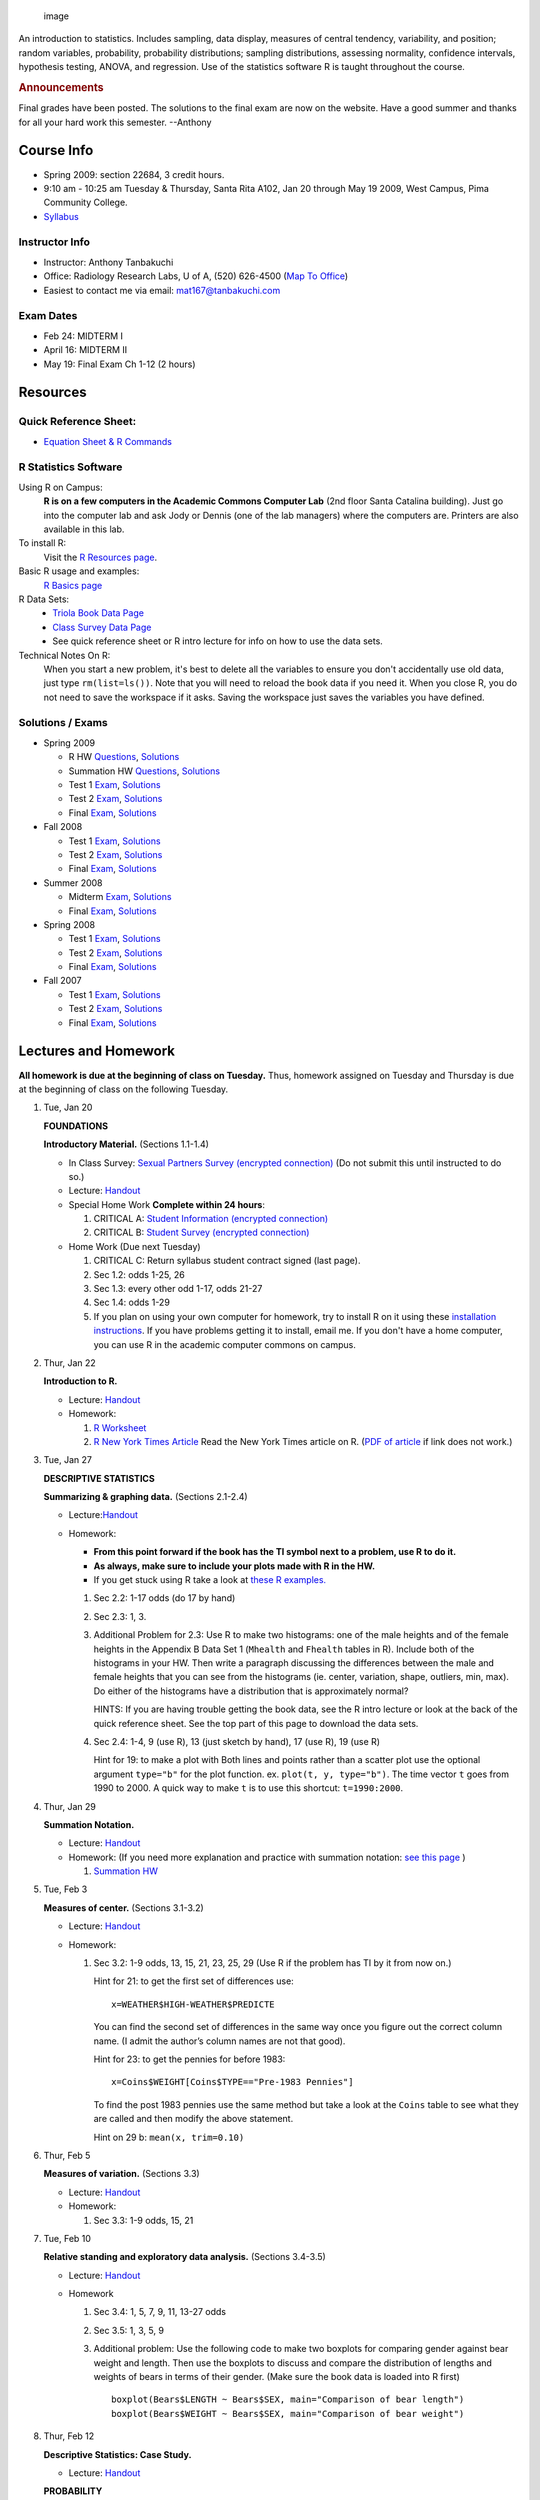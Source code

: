 .. title: Statistics MAT167
.. slug: mat167
.. date: 2016-01-17 08:39:35 UTC-07:00
.. tags: 
.. category: 
.. link: 
.. description: 
.. type: text

.. figure:: courseImage.png
   :alt: image

   image

An introduction to statistics. Includes sampling, data display, measures
of central tendency, variability, and position; random variables,
probability, probability distributions; sampling distributions,
assessing normality, confidence intervals, hypothesis testing, ANOVA,
and regression. Use of the statistics software R is taught throughout
the course.

.. raw:: html

   <!-- <div class="box" markdown="1">
   <h2><font color="green">HELPFUL TIPS</font></h2>

   At this point in the semester some of you may be struggling a little. Don't be intimidated by the fact that the HW is not easy, I don't think it is easy for anyone. Statistics is a difficult class that requires a significant amount of studying outside of the lectures. Here are some tips to help you successfully approach this course.


   Here are a few thoughts that might help you out (you may already be doing some of them).
   1. Before you start the HW, re-read the lecture and make your own summary sheet of the most important points adding any explanations necessary so that it makes sense when you refer to it later. Don't rely on using my summary at the end of the lectures, making your own will help reinforce what is important. Make sure you can do the example problems, try them out as you go.
   1.  Next, read over the book chapter. For the example problems, the book sometimes presents them in 3 ways (1) using tables, (2) using the TI calculators, (3) and using the authors free software. For those problems, just read over the method that uses the tables, but use R instead of the tables. If it's not clear how to use R, refer back to the lecture, I typically have a similar example.
   1.  Now start the HW. If you are stuck on a HW problem and don't know where to start, scan through the lecture notes and the book chapter to find a similar example problem. There is almost always an example problem similar to the HW problem that you can use to help guide you. (This is a really useful tip for all math classes).
   1.  After completing the HW, go back over it and add anything else to your summary sheet that you have discovered is important.
   1.  If you still don't feel like you have mastered the material, do more problems from the book. I typically don't assign all the odd problems, so do more of them and always check your answers against the solutions in the back of the book.
   1. If you are stuck on a problem, you can always email me for help. Tell me what you have done, show me your work, and explain where you are stuck.

   When it comes time to study for an exam it shouldn't be too overwhelming since you have made summary sheets.
   * When studying for midterm exams,  don't forget the old final exams are cumulative so look at them for more practice problems.
   * It also helps to meet up with other people to study for exams. You can discuss problems that you are having trouble with and find out what others think will be on the test.


   </div> -->

.. raw:: html

   <div class="box" markdown="1">

.. rubric:: Announcements
   :name: announcements

Final grades have been posted. The solutions to the final exam are now
on the website. Have a good summer and thanks for all your hard work
this semester. --Anthony

.. raw:: html

   </div>

Course Info
===========

-  Spring 2009: section 22684, 3 credit hours.
-  9:10 am - 10:25 am Tuesday & Thursday, Santa Rita A102, Jan 20
   through May 19 2009, West Campus, Pima Community College.
-  `Syllabus <LH_LEC.0100.Intro.MAT167Syllabus.pdf>`__

Instructor Info
---------------

-  Instructor: Anthony Tanbakuchi
-  Office: Radiology Research Labs, U of A, (520) 626-4500 (`Map To
   Office <DirectionsToRadiologyLabs.pdf>`__)
-  Easiest to contact me via email: mat167@tanbakuchi.com

Exam Dates
----------

-  Feb 24: MIDTERM I
-  April 16: MIDTERM II
-  May 19: Final Exam Ch 1-12 (2 hours)

Resources
=========

Quick Reference Sheet:
----------------------

-  `Equation Sheet & R Commands <EquationSheet.pdf>`__

R Statistics Software
---------------------

Using R on Campus:
    **R is on a few computers in the Academic Commons Computer Lab**
    (2nd floor Santa Catalina building). Just go into the computer lab
    and ask Jody or Dennis (one of the lab managers) where the computers
    are. Printers are also available in this lab.
To install R:
    Visit the `R Resources page <../../Resources/R_Statistics/>`__.
Basic R usage and examples:
    `R Basics page <../../Resources/R_Statistics/RBasics.html>`__
R Data Sets:
    -  `Triola Book Data Page <bookData.html>`__

    -  `Class Survey Data Page <ClassData.html>`__

    -  See quick reference sheet or R intro lecture for info on how to
       use the data sets.

Technical Notes On R:
    When you start a new problem, it's best to delete all the variables
    to ensure you don't accidentally use old data, just type
    ``rm(list=ls())``. Note that you will need to reload the book data
    if you need it.
    When you close R, you do not need to save the workspace if it asks.
    Saving the workspace just saves the variables you have defined.

Solutions / Exams
-----------------

-  Spring 2009

   -  R HW `Questions <HW_RIntro.pdf>`__,
      `Solutions <HW_RIntro.sol.pdf>`__
   -  Summation HW `Questions <HW.Summation.pdf>`__,
      `Solutions <HW.Summation.sol.pdf>`__
   -  Test 1 `Exam <EXQ_EX.1.2009.Spring.pdf>`__,
      `Solutions <EXS_EX.1.2009.Spring.pdf>`__
   -  Test 2 `Exam <EXQ_EX.2.2009.Spring.pdf>`__,
      `Solutions <EXS_EX.2.2009.Spring.pdf>`__
   -  Final `Exam <EXQ_EX.3.2009.Spring.pdf>`__,
      `Solutions <EXS_EX.3.2009.Spring.pdf>`__

-  Fall 2008

   -  Test 1 `Exam <EXQ_EX.1.2008.Fall.pdf>`__,
      `Solutions <EXS_EX.1.2008.Fall.pdf>`__
   -  Test 2 `Exam <EXQ_EX.2.2008.Fall.pdf>`__,
      `Solutions <EXS_EX.2.2008.Fall.pdf>`__
   -  Final `Exam <EXQ_EX.3.2008.Fall.pdf>`__,
      `Solutions <EXS_EX.3.2008.Fall.pdf>`__

-  Summer 2008

   -  Midterm `Exam <EXQ_EX.1.2008Summer.pdf>`__,
      `Solutions <EXS_EX.1.2008Summer.pdf>`__
   -  Final `Exam <EXQ_EX.2.2008Summer.pdf>`__,
      `Solutions <EXS_EX.2.2008Summer.pdf>`__

-  Spring 2008

   -  Test 1 `Exam <EXQ_EX.1.2008Spring.pdf>`__,
      `Solutions <EXS_EX.1.2008Spring.pdf>`__
   -  Test 2 `Exam <EXQ_EX.2.2008Spring.pdf>`__,
      `Solutions <EXS_EX.2.2008Spring.pdf>`__
   -  Final `Exam <EXQ_EX.3.2008Spring.pdf>`__,
      `Solutions <EXS_EX.3.2008Spring.pdf>`__

-  Fall 2007

   -  Test 1 `Exam <EXQ_EX.1.2007Fall.pdf>`__,
      `Solutions <EXS_EX.1.2007Fall.pdf>`__
   -  Test 2 `Exam <EXQ_EX.2.2007Fall.pdf>`__,
      `Solutions <EXS_EX.2.2007Fall.pdf>`__
   -  Final `Exam <EXQ_EX.3.2007Fall.pdf>`__,
      `Solutions <EXS_EX.3.2007Fall.pdf>`__

Lectures and Homework
=====================

**All homework is due at the beginning of class on Tuesday.** Thus,
homework assigned on Tuesday and Thursday is due at the beginning of
class on the following Tuesday.

1.  Tue, Jan 20

    **FOUNDATIONS**

    .. raw:: html

       <!-- As always, don't waste time during this lecture. Just enough time to cover all of it. -->

    **Introductory Material.** (Sections 1.1-1.4)

    -  In Class Survey: `Sexual Partners Survey (encrypted
       connection) <https://secure.bluehost.com/~tanbakuc/Main/Courses/MAT167/surveySexPartners.html>`__
       (Do not submit this until instructed to do so.)
    -  Lecture:
       `Handout <LH_LEC.0110.Intro.BasicMaterial.pdf>`__
    -  Special Home Work **Complete within 24 hours**:

       1. CRITICAL A: `Student Information (encrypted
          connection) <https://secure.bluehost.com/~tanbakuc/Main/Courses/MAT167/surveyStudentInfo.html>`__
       2. CRITICAL B: `Student Survey (encrypted
          connection) <https://secure.bluehost.com/~tanbakuc/Main/Courses/MAT167/surveyStudentStats.html>`__

    -  Home Work (Due next Tuesday)

       1. CRITICAL C: Return syllabus student contract signed (last
          page).
       2. Sec 1.2: odds 1-25, 26
       3. Sec 1.3: every other odd 1-17, odds 21-27
       4. Sec 1.4: odds 1-29
       5. If you plan on using your own computer for homework, try to
          install R on it using these `installation
          instructions <../../Resources/R_Statistics/>`__. If you have
          problems getting it to install, email me. If you don't have a
          home computer, you can use R in the academic computer commons
          on campus.

2.  Thur, Jan 22

    **Introduction to R.**

    -  Lecture: `Handout <LH_LEC.0120.Intro.RBasics.pdf>`__
    -  Homework:

       1. `R Worksheet <HW_RIntro.pdf>`__
       2. `R New York Times
          Article <http://www.nytimes.com/2009/01/07/technology/business-computing/07program.html?_r=1&em=&pagewanted=all#>`__
          Read the New York Times article on R. (`PDF of
          article <RNewYorkTimesArticle.pdf>`__ if link does not
          work.)

3.  Tue, Jan 27

    **DESCRIPTIVE STATISTICS**

    **Summarizing & graphing data.** (Sections 2.1-2.4)

    -  Lecture:\ `Handout <LH_LEC.0210.DescStats.Graphs.pdf>`__
    -  Homework:

       -  **From this point forward if the book has the TI symbol next
          to a problem, use R to do it.**
       -  **As always, make sure to include your plots made with R in
          the HW.**
       -  If you get stuck using R take a look at `these R
          examples. </Resources/R_Statistics/RBasics.html>`__

       1. Sec 2.2: 1-17 odds (do 17 by hand)
       2. Sec 2.3: 1, 3.
       3. Additional Problem for 2.3: Use R to make two histograms: one
          of the male heights and of the female heights in the Appendix
          B Data Set 1 (``Mhealth`` and ``Fhealth`` tables in R).
          Include both of the histograms in your HW. Then write a
          paragraph discussing the differences between the male and
          female heights that you can see from the histograms (ie.
          center, variation, shape, outliers, min, max). Do either of
          the histograms have a distribution that is approximately
          normal?

          HINTS: If you are having trouble getting the book data, see
          the R intro lecture or look at the back of the quick reference
          sheet. See the top part of this page to download the data
          sets.

       4. Sec 2.4: 1-4, 9 (use R), 13 (just sketch by hand), 17 (use R),
          19 (use R)

          Hint for 19: to make a plot with Both lines and points rather
          than a scatter plot use the optional argument ``type="b"`` for
          the plot function. ex. ``plot(t, y, type="b")``. The time
          vector ``t`` goes from 1990 to 2000. A quick way to make ``t``
          is to use this shortcut: ``t=1990:2000``.

4.  Thur, Jan 29

    .. raw:: html

       <!-- Use this as a catchup day if needed. This is a short lecture. Can get ahead too. (Spring 09, this worked perfect as catchup day from last lecture) -->

    **Summation Notation.**

    -  Lecture:
       `Handout <LH_LEC.0130.Intro.SummationNotation.pdf>`__
    -  Homework: (If you need more explanation and practice with
       summation notation: `see this
       page <http://www.columbia.edu/itc/sipa/math/summation.html>`__ )

       1. `Summation HW <HW.Summation.pdf>`__

5.  Tue, Feb 3

    **Measures of center.** (Sections 3.1-3.2)

    -  Lecture: `Handout <LH_LEC.0220.DescStats.Center.pdf>`__
    -  Homework:

       1. Sec 3.2: 1-9 odds, 13, 15, 21, 23, 25, 29 (Use R if the
          problem has TI by it from now on.)

          Hint for 21: to get the first set of differences use:

          ::

              x=WEATHER$HIGH-WEATHER$PREDICTE

          You can find the second set of differences in the same way
          once you figure out the correct column name. (I admit the
          author’s column names are not that good).

          Hint for 23: to get the pennies for before 1983:

          ::

              x=Coins$WEIGHT[Coins$TYPE=="Pre-1983 Pennies"]

          To find the post 1983 pennies use the same method but take a
          look at the ``Coins`` table to see what they are called and
          then modify the above statement.

          Hint on 29 b: ``mean(x, trim=0.10)``

6.  Thur, Feb 5

    **Measures of variation.** (Sections 3.3)

    -  Lecture:
       `Handout <LH_LEC.0230.DescStats.Variation.pdf>`__
    -  Homework:

       1. Sec 3.3: 1-9 odds, 15, 21

7.  Tue, Feb 10

    **Relative standing and exploratory data analysis.** (Sections
    3.4-3.5)

    -  Lecture:
       `Handout <LH_LEC.0240.DescStats.RelativeStanding.pdf>`__
    -  Homework

       1. Sec 3.4: 1, 5, 7, 9, 11, 13-27 odds
       2. Sec 3.5: 1, 3, 5, 9
       3. Additional problem: Use the following code to make two
          boxplots for comparing gender against bear weight and length.
          Then use the boxplots to discuss and compare the distribution
          of lengths and weights of bears in terms of their gender.
          (Make sure the book data is loaded into R first)

          ::

              boxplot(Bears$LENGTH ~ Bears$SEX, main="Comparison of bear length")
              boxplot(Bears$WEIGHT ~ Bears$SEX, main="Comparison of bear weight")

8.  Thur, Feb 12

    **Descriptive Statistics: Case Study.**

    -  Lecture:
       `Handout <LH_LEC.0290.CaseStudy.DescStats.pdf>`__

    **PROBABILITY**

    **Probability I: Addition rule.** (Sections 4.1-4.3)

    -  Lecture: `Handout <LH_LEC.0300.Prob.IntroAdd.pdf>`__
    -  Homework:

       1. Sec 4.2: 1-25 odds, 29
       2. Sec 4.3: 1-23 odds

9.  Tue, Feb 17

    **Probability II: Multiplication rule.** (Sections 4.4-4.5)

    -  Lecture: `Handout <LH_LEC.0310.Prob.Mult.pdf>`__
    -  Homework:

       1. Sec 4.4: 1-21 odds
       2. Sec 4.5: 1-25 odds

10. Thur, Feb 19

    **Random variables** (Sections 5.1-5.2)

    -  Lecture: `Handout <LH_LEC.0400.RandVars.Intro.pdf>`__
       (Printout next lecture on counting, we may cover part of that if
       we have time.)
    -  Homework:

       1. Sec 5.2: 1-19 odds

11. Tue, Feb 24

    **MIDTERM I (Chapters 1-4)**

12. Thur, Feb 26

    **Rodeo Holiday** (No Classes)

13. Tue, Mar 3

    **Counting & Binomial distribution.** (Sections 4.7, 5.3-5.4)

    -  Lecture: `Handout A <LH_LEC.0320.Prob.Perms.pdf>`__,
       `Handout B <LH_LEC.0410.RandVars.Binomial.pdf>`__
    -  Homework:

       1. Sec 4.7: 1, 5, 7, 9, 13
       2. Sec 5.3: 1, 3, every other odd 5-33, 35 (If the book says to
          use a table in the appendix, use ``dbinom`` in R instead.)
       3. Sec 5.4: 1, 3, every other odd 5-17, 19

14. Thur, Mar 5

    **Intro to the normal distribution.** (Sections 6.1-6.2)

    -  Lecture: `Handout <LH_LEC.0420.RandVars.Normal.pdf>`__
    -  Homework

       1. Sec 6.2: 1-4, 5-39 odds (most of these are easy if you use
          ``pnorm`` and ``qnorm`` R function.). **You must make sketches
          to show the area.**

          NOTE: From this point onward, if the book says to use a lookup
          table in Appendix A, use R instead. (You won't be given tables
          on the tests.)

          HINT: If you use the technique I used in class, you don’t need
          to find z scores OR use the table in the back of the book. If
          the question refers to data that has a standard normal
          distribution, then it has a normal distribution with a mean=0
          and a standard deviation=1.

          For example, to do 6.2 #10, it says to find the probability a
          thermometer has a reading less than -2.50 if the readings have
          a standard normal distribution. Thus we want to find
          P(x<-2.50) where x has a standard normal distribution. In R
          you would type:

          ::

              > pnorm(-2.50, mean=0, sd=1)
              0.006209665

          So the probability is only 0.00621!

15. Tue, Mar 10

    **Normal distribution cont.** (Section 6.3)

    -  Lecture: Continuation of previous lecture.
    -  Homework

       1. Sec 6.3: 1, 2, 4, 5-23 odds *Make sketches to show the area.*

16. Thur, Mar 12

    **INFERENTIAL STATISTICS**

    **Sampling distributions, estimators, and the Central limit theorem
    (CLT).** (Section 6.4-6.5)

    -  Lecture:
       `Handout <LH_LEC.0430.RandVars.SamplingDistsCLT.pdf>`__
    -  Homework:

       1. Sec 6.4: 1-7 odds, 11
       2. Sec 6.5: 1-17 odds *Make sketches*

17. Tue, Mar 17 & Thur, Mar 19

    **Spring Break** (No class)

18. Tue, Mar 24

    **Normal as approx. to the binomial and assessing normality.**
    (Sections 6.6-6.7)

    -  Lecture: `Handout
       A <LH_LEC.0440.RandVars.NormalAproxBinom.pdf>`__,
       `Handout B <LH_LEC.0450.RandVars.AssesNorm.pdf>`__
    -  Homework:

       1. Sec 6.6: 1-23 odds (Use R not the appendix tables!) *Make
          sketches*
       2. Sec 6.7: 1, 3, 9 & 13, 11 & 15

19. Thur, Mar 26

    **Estimating a population proportion** (Sections 7.1-7.2)

    -  Lecture: `Handout <LH_LEC.0500.InfrStats.EstProp.pdf>`__
    -  Homework: (Yes, there are many problems for this HW, but these
       problems require practice.)

       1. Sec. 7.2: 1-35 odds

20. Tue, Mar 31

    **Estimating a population mean.** (Sections 7.3-7.4)

    -  Lecture: `Handout <LH_LEC.0510.InfrStats.EstMean.pdf>`__
    -  Homework: (Yes, there are many problems for this HW, but these
       problems require practice.)

       1. Sec. 7.3: 1-23 odds, 27, 29, 33
       2. Sec. 7.4: 1-13 odds, 19, 21, 23

21. Thur, April 2

    **HYPOTHESIS TESTING**

    **Intro to hypothesis testing** (Sections 8.1-8.2)

    -  Lecture: `Handout <LH_LEC.0600.HypTest.IntroProp.pdf>`__
    -  Homework:

       1. Sec. 8.2: 1-43 odds (skip 17-23). You don't need to find
          critical values. However, if the book asks you to find the
          test statistic, find that using the equation.

          Hint for 29-36. If you have the test statistic and it's a
          z-score, then use the cumulative probability distribution for
          the standard normal ``pnorm`` and find the tail area. See the
          section on **p-value** in the notes, it also discusses what to
          do.

    .. raw:: html

       <!-- **<font color="red">SUMMER MIDTERM EXAM (Chapters 1-7)</font>** -->

22. Tue, April 7

    **Testing a claim about a proportion** (Section 8.3)

    -  Lecture: Continuation of last lecture handout.
    -  Homework:

       1. Sec. 8.3: 1-3 odds, 5(c,d,e), 9, 15, 19, 23

          Note 1: You **do not** need to find the test statistic or
          critical values. We are using the p-values.

          Note 2: R uses the continuity correction for more accurate
          p-values. Your p-values and test statistics will differ from
          the book's answers by a few percent. The following are a few
          of the p-values you will get with R to help you verify your
          work: Q5: p-value = 0.9114, Q9: p-value < 2.2e-16, Q15:
          p-value = 0.5395.

23. Thur, April 9

    **Testing a claim about a mean** (Section 8.4-8.5)

    -  Lecture: `Handout <LH_LEC.0610.HypTest.Mean.pdf>`__
    -  Homework:

       1. Sec. 8.4: 1-7 odds, 13, 15
       2. Sec. 8.5: 3-13 odds, 21, 25, 27, 31

24. Tue, April 14

    **Understanding tests and estimates**

    -  Lecture: `Handout <LH_LEC.0910.Review.2.pdf>`__
    -  Homework: Study for the exam. I won't accept any email questions
       after 5 pm the night before the exam. Don't start studying the
       night before the test.

25. Thur, April 16

    **MIDTERM II (Chapters 5-8 and 4.7)**

26. Tue, April 21

    **Inferences about two proportions** (Sections 9.1-9.2)

    -  Lecture: `Handout <LH_LEC.0620.HypTest.2Prop.pdf>`__
    -  Homework:

       1. Sec. 9.2: 1-7 odds, 15, 17, 19, 21, 25

          Note that R uses the continuity correction so the p-values
          will differ by a few percent from the book's.

27. Thur, April 23

    **Inferences about two means & matched pairs** (Section 9.3-9.4)

    -  Lecture: `Handout <LH_LEC.0630.HypTest.2Means.pdf>`__
    -  Homework:

       1. Sec. 9.3: 1-7 odds, 23, 25, 27, 28

          Hint for 27: Use the ``Coins`` table, to get the quarters for
          before 1964:

          ::

              pre=Coins$WEIGHT[Coins$TYPE=="Pre-1964 Quarters"]

          To find the post 1964 quarters use the same method but take a
          look at the ``Coins`` table to see what they are called and
          then modify the above statement. The command
          ``summary(Coins)`` is helpful to find the categories.

          Hint for 28: Use the ``Cola`` table. Just figure out which two
          columns you need.

       2. Sec. 9.4: 1, 3, 5 (manually find the test statistic & p-value
          only), 13, 15, 17 (b-c), 19

28. Tue, April 28

    **MODELING AND TESTING RELATIONSHIPS**

    **Correlation** (Section 10.1-10.2)

    -  Lecture: `Handout <LH_LEC.0700.Models.LinCor.pdf>`__
    -  Homework: **Include scatter plots for each set of data that you
       find r**

       1. Sec. 10.2: 1-11 odds, 21, 23, 27, 29, 31, 33, 35

29. Thur, April 30

    **Regression** (Section 10.3)

    -  Lecture: `Handout <LH_LEC.0710.Models.Regression.pdf>`__
    -  Homework: **Make sure to determine if r is significant first (via
       hypothesis test) SHOW WORK. Include scatter plots with regression
       line and residual plots.**

       1. Sec. 10.3: 1-11 odds, 21, 23, 27, 29, 31, 33

          Hint for 5 and 7: you will need to determine if the linear
          correlation coefficient is significant. Since r and n are
          already given just use the test statistic equation to manually
          find the p-value.

    **Variation and prediction intervals, multiple regression** (Section
    10.4-10.5)

    -  Lecture: Continuation of regression lecture.
    -  Homework: No HW. These sections are optional course material.
       However, I highly recommend you read them.

30. Tue, May 5

    **Contingency tables** (Section 11.3)

    -  Lecture: `Handout <LH_LEC.0640.HypTest.IndepHomog.pdf>`__
    -  Homework: Note that R uses the Yate's continuity correction, so
       your P-values may differ slightly from the book's.

       1. Sec. 11.3: 1-5, 7, 11, 13, 17, 21

31. Thur, May 7

    **ANOVA I** (Section 12.1)

    -  Lecture: `Handout <LH_LEC.0800.Models.ANOVA.pdf>`__
    -  Homework:

       1. Sec. 12.2: 1-4, 5 (skip d), 9

    **ANOVA II** (Section 12.2)

    -  Lecture: Continuation of last lecture handout.
    -  Homework: Don't type in the data for 11-14 manually, download
       `Chapter 12 Data File <ANOVAdata.html>`__ and load it
       into R (just like the book data), it has data for each problem.
       The table name is listed next to each problem. Also, don't forget
       to **include the boxplots**.

       1. Sec. 12.2: 11 ``car.crash`` (p-val=0.421), 12 ``car.crash``
          (p-val=0.296), 13 ``stress`` (p=val=0.091), 14 ``skulls``
          (p-val=0.0305), 16 (p-val=0.0369)

32. Tue, May 12

    **Review / Questions**

    -  Lecture: `Handout <LH_LEC.0920.Review.Final.pdf>`__
    -  Homework: Study for the final exam.

33. Thur, May 14

    **Review / Questions**

34. Tue, May 19

    **FINAL EXAM Chapters 1-12** (2 hours - early class start time)

    **8:10 am to 10:10 am**

    If you would like your final exam back, turn in a self addressed
    stamped envelope with 2 first class stamps affixed with your final
    exam. Once the exams are graded I will mail back those I have
    envelopes for. If you don't provide an envelope your exam will be
    shredded for your privacy.
